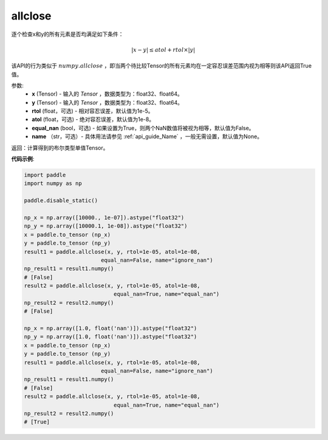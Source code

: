 .. _cn_api_tensor_allclose:

allclose
-------------------------------

.. py:function:: paddle.allclose(x, y, rtol=1e-05, atol=1e-08, equal_nan=False, name=None)

逐个检查x和y的所有元素是否均满足如下条件：

..  math::
    \left| x - y \right| \leq atol + rtol \times \left| y \right|

该API的行为类似于 :math:`numpy.allclose` ，即当两个待比较Tensor的所有元素均在一定容忍误差范围内视为相等则该API返回True值。

参数:
    - **x** (Tensor) - 输入的 `Tensor` ，数据类型为：float32、float64。
    - **y** (Tensor) - 输入的 `Tensor` ，数据类型为：float32、float64。
    - **rtol** (float，可选) - 相对容忍误差，默认值为1e-5。
    - **atol** (float，可选) - 绝对容忍误差，默认值为1e-8。
    - **equal_nan** (bool，可选) - 如果设置为True，则两个NaN数值将被视为相等，默认值为False。
    - **name** （str，可选）- 具体用法请参见 :ref:`api_guide_Name` ，一般无需设置，默认值为None。

返回：计算得到的布尔类型单值Tensor。

**代码示例**:

.. code-block:: python

    import paddle
    import numpy as np

    paddle.disable_static()

    np_x = np.array([10000., 1e-07]).astype("float32")
    np_y = np.array([10000.1, 1e-08]).astype("float32")
    x = paddle.to_tensor (np_x)
    y = paddle.to_tensor (np_y)
    result1 = paddle.allclose(x, y, rtol=1e-05, atol=1e-08,
                            equal_nan=False, name="ignore_nan")
    np_result1 = result1.numpy()
    # [False]
    result2 = paddle.allclose(x, y, rtol=1e-05, atol=1e-08,
                                equal_nan=True, name="equal_nan")
    np_result2 = result2.numpy()
    # [False]

    np_x = np.array([1.0, float('nan')]).astype("float32")
    np_y = np.array([1.0, float('nan')]).astype("float32")
    x = paddle.to_tensor (np_x)
    y = paddle.to_tensor (np_y)
    result1 = paddle.allclose(x, y, rtol=1e-05, atol=1e-08,
                            equal_nan=False, name="ignore_nan")
    np_result1 = result1.numpy()
    # [False]
    result2 = paddle.allclose(x, y, rtol=1e-05, atol=1e-08,
                                equal_nan=True, name="equal_nan")
    np_result2 = result2.numpy()
    # [True]
